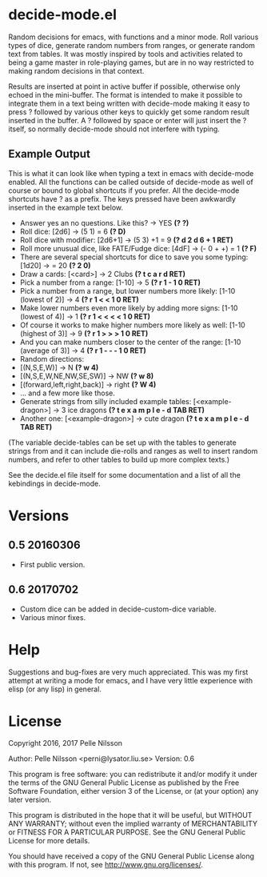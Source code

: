 * decide-mode.el
Random decisions for emacs, with functions and a minor mode. Roll various types
of dice, generate random numbers from ranges, or generate random text from
tables. It was mostly inspired by tools and activities related to being
a game master in role-playing games, but are in no way restricted to
making random decisions in that context.

Results are inserted at point in active buffer if possible, otherwise only
echoed in the mini-buffer. The format is intended to make it possible to
integrate them in a text being written with decide-mode making it easy to press
? followed by various other keys to quickly get some random result inserted in
the buffer. A ? followed by space or enter will just insert the ? itself, so
normally decide-mode should not interfere with typing.

** Example Output
This is what it can look like when typing a text
in emacs with decide-mode enabled. All the functions
can be called outside of decide-mode as well of
course or bound to global shortcuts if you prefer.
All the decide-mode shortcuts have ? as a prefix.
The keys pressed have been awkwardly inserted in
the example text below.

- Answer yes an no questions. Like this? -> YES *(? ?)*
- Roll dice: [2d6] -> (5 1) = 6 *(? D)*
- Roll dice with modifier: [2d6+1] -> (5 3) +1 = 9 *(? d 2 d 6 + 1 RET)*
- Roll more unusual dice, like FATE/Fudge dice: [4dF] -> (- 0 + +) = 1 *(? F)*
- There are several special shortcuts for dice to save you some typing: [1d20] -> = 20 *(? 2 0)*
- Draw a cards: [<card>] -> 2 Clubs *(? t c a r d RET)*
- Pick a number from a range: [1-10] -> 5 *(? r 1 - 1 0 RET)*
- Pick a number from a range, but lower numbers more likely: [1-10 (lowest of 2)] -> 4 *(? r 1 < < 1 0 RET)*
- Make lower numbers even more likely by adding more signs: [1-10 (lowest of 4)] -> 1 *(? r 1 < < < < 1 0 RET)*
- Of course it works to make higher numbers more likely as well: [1-10 (highest of 3)] -> 9 *(? r 1 > > > 1 0 RET)*
- And you can make numbers closer to the center of the range: [1-10 (average of 3)] -> 4 *(? r 1 - - - 1 0 RET)*
- Random directions:
- [(N,S,E,W)] -> N *(? w 4)*
- [(N,S,E,W,NE,NW,SE,SW)] -> NW *(? w 8)*
- [(forward,left,right,back)] -> right *(? W 4)*
- ... and a few more like those.
- Generate strings from silly included example tables: [<example-dragon>] -> 3 ice dragons *(? t e x a m p l e - d TAB RET)*
- Another one: [<example-dragon>] -> cute dragon *(? t e x a m p l e - d TAB RET)*

(The variable decide-tables can be set up with the tables to generate
strings from and it can include die-rolls and ranges as well to
insert random numbers, and refer to other tables to build
up more complex texts.)

See the decide.el file itself for some documentation and a list of all the
kebindings in decide-mode.

* Versions
** 0.5 20160306
- First public version.
** 0.6 20170702
- Custom dice can be added in decide-custom-dice variable.
- Various minor fixes.

* Help
Suggestions and bug-fixes are very much appreciated. This was
my first attempt at writing a mode for emacs, and I have very
little experience with elisp (or any lisp) in general.

* License
 Copyright 2016, 2017 Pelle Nilsson

 Author: Pelle Nilsson <perni@lysator.liu.se>
 Version: 0.6

 This program is free software: you can redistribute it and/or modify
 it under the terms of the GNU General Public License as published by
 the Free Software Foundation, either version 3 of the License, or
 (at your option) any later version.

 This program is distributed in the hope that it will be useful,
 but WITHOUT ANY WARRANTY; without even the implied warranty of
 MERCHANTABILITY or FITNESS FOR A PARTICULAR PURPOSE.  See the
 GNU General Public License for more details.

 You should have received a copy of the GNU General Public License
 along with this program.  If not, see <http://www.gnu.org/licenses/>.
